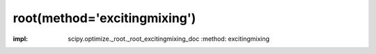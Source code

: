 .. _optimize.root-excitingmixing:

root(method='excitingmixing')
--------------------------------------------

.. scipy-optimize:function:: scipy.optimize.root
:impl: scipy.optimize._root._root_excitingmixing_doc
       :method: excitingmixing
